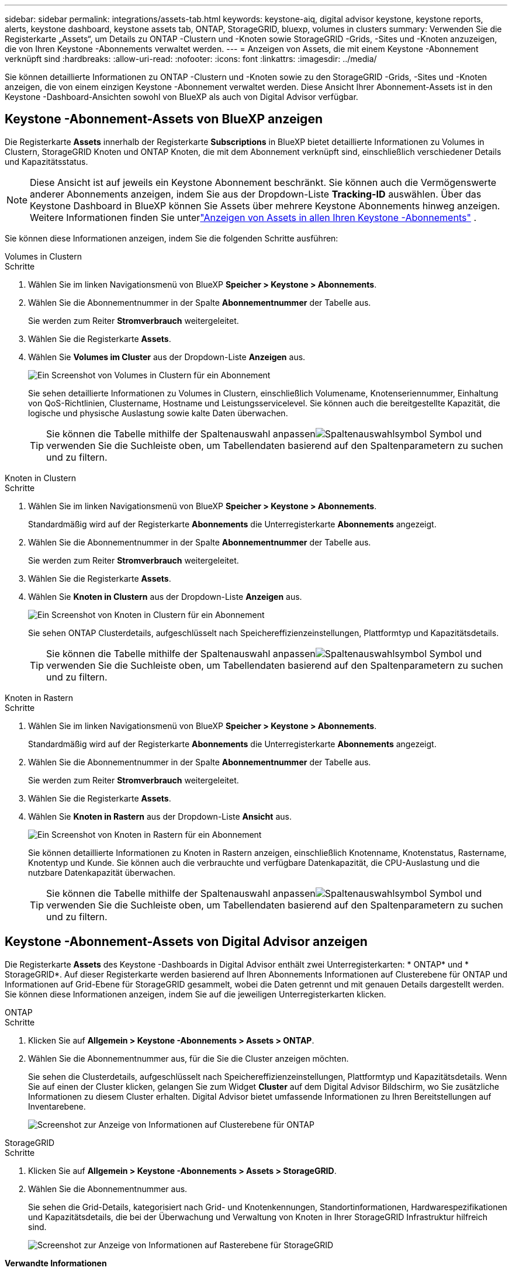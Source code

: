---
sidebar: sidebar 
permalink: integrations/assets-tab.html 
keywords: keystone-aiq, digital advisor keystone, keystone reports, alerts, keystone dashboard, keystone assets tab, ONTAP, StorageGRID, bluexp, volumes in clusters 
summary: Verwenden Sie die Registerkarte „Assets“, um Details zu ONTAP -Clustern und -Knoten sowie StorageGRID -Grids, -Sites und -Knoten anzuzeigen, die von Ihren Keystone -Abonnements verwaltet werden. 
---
= Anzeigen von Assets, die mit einem Keystone -Abonnement verknüpft sind
:hardbreaks:
:allow-uri-read: 
:nofooter: 
:icons: font
:linkattrs: 
:imagesdir: ../media/


[role="lead"]
Sie können detaillierte Informationen zu ONTAP -Clustern und -Knoten sowie zu den StorageGRID -Grids, -Sites und -Knoten anzeigen, die von einem einzigen Keystone -Abonnement verwaltet werden.  Diese Ansicht Ihrer Abonnement-Assets ist in den Keystone -Dashboard-Ansichten sowohl von BlueXP als auch von Digital Advisor verfügbar.



== Keystone -Abonnement-Assets von BlueXP anzeigen

Die Registerkarte *Assets* innerhalb der Registerkarte *Subscriptions* in BlueXP bietet detaillierte Informationen zu Volumes in Clustern, StorageGRID Knoten und ONTAP Knoten, die mit dem Abonnement verknüpft sind, einschließlich verschiedener Details und Kapazitätsstatus.


NOTE: Diese Ansicht ist auf jeweils ein Keystone Abonnement beschränkt.  Sie können auch die Vermögenswerte anderer Abonnements anzeigen, indem Sie aus der Dropdown-Liste *Tracking-ID* auswählen.  Über das Keystone Dashboard in BlueXP können Sie Assets über mehrere Keystone Abonnements hinweg anzeigen.  Weitere Informationen finden Sie unterlink:../integrations/assets.html["Anzeigen von Assets in allen Ihren Keystone -Abonnements"] .

Sie können diese Informationen anzeigen, indem Sie die folgenden Schritte ausführen:

[role="tabbed-block"]
====
.Volumes in Clustern
--
.Schritte
. Wählen Sie im linken Navigationsmenü von BlueXP *Speicher > Keystone > Abonnements*.
. Wählen Sie die Abonnementnummer in der Spalte *Abonnementnummer* der Tabelle aus.
+
Sie werden zum Reiter *Stromverbrauch* weitergeleitet.

. Wählen Sie die Registerkarte *Assets*.
. Wählen Sie *Volumes im Cluster* aus der Dropdown-Liste *Anzeigen* aus.
+
image:bxp-volumes-clusters-single-subscription.png["Ein Screenshot von Volumes in Clustern für ein Abonnement"]

+
Sie sehen detaillierte Informationen zu Volumes in Clustern, einschließlich Volumename, Knotenseriennummer, Einhaltung von QoS-Richtlinien, Clustername, Hostname und Leistungsservicelevel.  Sie können auch die bereitgestellte Kapazität, die logische und physische Auslastung sowie kalte Daten überwachen.

+

TIP: Sie können die Tabelle mithilfe der Spaltenauswahl anpassenimage:column-selector.png["Spaltenauswahlsymbol"] Symbol und verwenden Sie die Suchleiste oben, um Tabellendaten basierend auf den Spaltenparametern zu suchen und zu filtern.



--
.Knoten in Clustern
--
.Schritte
. Wählen Sie im linken Navigationsmenü von BlueXP *Speicher > Keystone > Abonnements*.
+
Standardmäßig wird auf der Registerkarte *Abonnements* die Unterregisterkarte *Abonnements* angezeigt.

. Wählen Sie die Abonnementnummer in der Spalte *Abonnementnummer* der Tabelle aus.
+
Sie werden zum Reiter *Stromverbrauch* weitergeleitet.

. Wählen Sie die Registerkarte *Assets*.
. Wählen Sie *Knoten in Clustern* aus der Dropdown-Liste *Anzeigen* aus.
+
image:bxp-nodes-cluster-single-subscription.png["Ein Screenshot von Knoten in Clustern für ein Abonnement"]

+
Sie sehen ONTAP Clusterdetails, aufgeschlüsselt nach Speichereffizienzeinstellungen, Plattformtyp und Kapazitätsdetails.

+

TIP: Sie können die Tabelle mithilfe der Spaltenauswahl anpassenimage:column-selector.png["Spaltenauswahlsymbol"] Symbol und verwenden Sie die Suchleiste oben, um Tabellendaten basierend auf den Spaltenparametern zu suchen und zu filtern.



--
.Knoten in Rastern
--
.Schritte
. Wählen Sie im linken Navigationsmenü von BlueXP *Speicher > Keystone > Abonnements*.
+
Standardmäßig wird auf der Registerkarte *Abonnements* die Unterregisterkarte *Abonnements* angezeigt.

. Wählen Sie die Abonnementnummer in der Spalte *Abonnementnummer* der Tabelle aus.
+
Sie werden zum Reiter *Stromverbrauch* weitergeleitet.

. Wählen Sie die Registerkarte *Assets*.
. Wählen Sie *Knoten in Rastern* aus der Dropdown-Liste *Ansicht* aus.
+
image:bxp-nodes-grids-single-subscription.png["Ein Screenshot von Knoten in Rastern für ein Abonnement"]

+
Sie können detaillierte Informationen zu Knoten in Rastern anzeigen, einschließlich Knotenname, Knotenstatus, Rastername, Knotentyp und Kunde.  Sie können auch die verbrauchte und verfügbare Datenkapazität, die CPU-Auslastung und die nutzbare Datenkapazität überwachen.

+

TIP: Sie können die Tabelle mithilfe der Spaltenauswahl anpassenimage:column-selector.png["Spaltenauswahlsymbol"] Symbol und verwenden Sie die Suchleiste oben, um Tabellendaten basierend auf den Spaltenparametern zu suchen und zu filtern.



--
====


== Keystone -Abonnement-Assets von Digital Advisor anzeigen

Die Registerkarte *Assets* des Keystone -Dashboards in Digital Advisor enthält zwei Unterregisterkarten: * ONTAP* und * StorageGRID*.  Auf dieser Registerkarte werden basierend auf Ihren Abonnements Informationen auf Clusterebene für ONTAP und Informationen auf Grid-Ebene für StorageGRID gesammelt, wobei die Daten getrennt und mit genauen Details dargestellt werden.  Sie können diese Informationen anzeigen, indem Sie auf die jeweiligen Unterregisterkarten klicken.

[role="tabbed-block"]
====
.ONTAP
--
.Schritte
. Klicken Sie auf *Allgemein > Keystone -Abonnements > Assets > ONTAP*.
. Wählen Sie die Abonnementnummer aus, für die Sie die Cluster anzeigen möchten.
+
Sie sehen die Clusterdetails, aufgeschlüsselt nach Speichereffizienzeinstellungen, Plattformtyp und Kapazitätsdetails.  Wenn Sie auf einen der Cluster klicken, gelangen Sie zum Widget *Cluster* auf dem Digital Advisor Bildschirm, wo Sie zusätzliche Informationen zu diesem Cluster erhalten.  Digital Advisor bietet umfassende Informationen zu Ihren Bereitstellungen auf Inventarebene.

+
image:assets-tab-3.png["Screenshot zur Anzeige von Informationen auf Clusterebene für ONTAP"]



--
.StorageGRID
--
.Schritte
. Klicken Sie auf *Allgemein > Keystone -Abonnements > Assets > StorageGRID*.
. Wählen Sie die Abonnementnummer aus.
+
Sie sehen die Grid-Details, kategorisiert nach Grid- und Knotenkennungen, Standortinformationen, Hardwarespezifikationen und Kapazitätsdetails, die bei der Überwachung und Verwaltung von Knoten in Ihrer StorageGRID Infrastruktur hilfreich sind.

+
image:assets-tab-storagegrid.png["Screenshot zur Anzeige von Informationen auf Rasterebene für StorageGRID"]



--
====
*Verwandte Informationen*

* link:../integrations/dashboard-overview.html["Das Keystone -Dashboard verstehen"]
* link:../integrations/subscriptions-tab.html["Zeigen Sie Ihre Abonnementdetails an"]
* link:../integrations/current-usage-tab.html["Sehen Sie sich Ihre aktuellen Verbrauchsdetails an"]
* link:../integrations/consumption-tab.html["Verbrauchstrends anzeigen"]
* link:../integrations/subscription-timeline.html["Zeigen Sie die Zeitleiste Ihres Abonnements an"]
* link:../integrations/assets.html["Anzeigen von Assets in allen Ihren Keystone -Abonnements"]
* link:../integrations/volumes-objects-tab.html["Details zu Datenträgern und Objekten anzeigen"]

